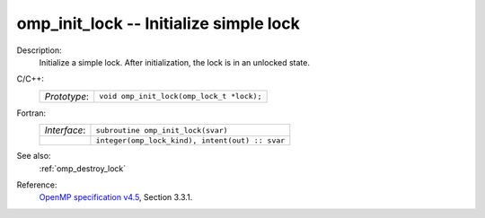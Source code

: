 ..
  Copyright 1988-2022 Free Software Foundation, Inc.
  This is part of the GCC manual.
  For copying conditions, see the GPL license file

.. _omp_init_lock:

omp_init_lock -- Initialize simple lock
***************************************

Description:
  Initialize a simple lock.  After initialization, the lock is in
  an unlocked state.

C/C++:
  .. list-table::

     * - *Prototype*:
       - ``void omp_init_lock(omp_lock_t *lock);``

Fortran:
  .. list-table::

     * - *Interface*:
       - ``subroutine omp_init_lock(svar)``
     * -
       - ``integer(omp_lock_kind), intent(out) :: svar``

See also:
  :ref:`omp_destroy_lock`

Reference:
  `OpenMP specification v4.5 <https://www.openmp.org>`_, Section 3.3.1.